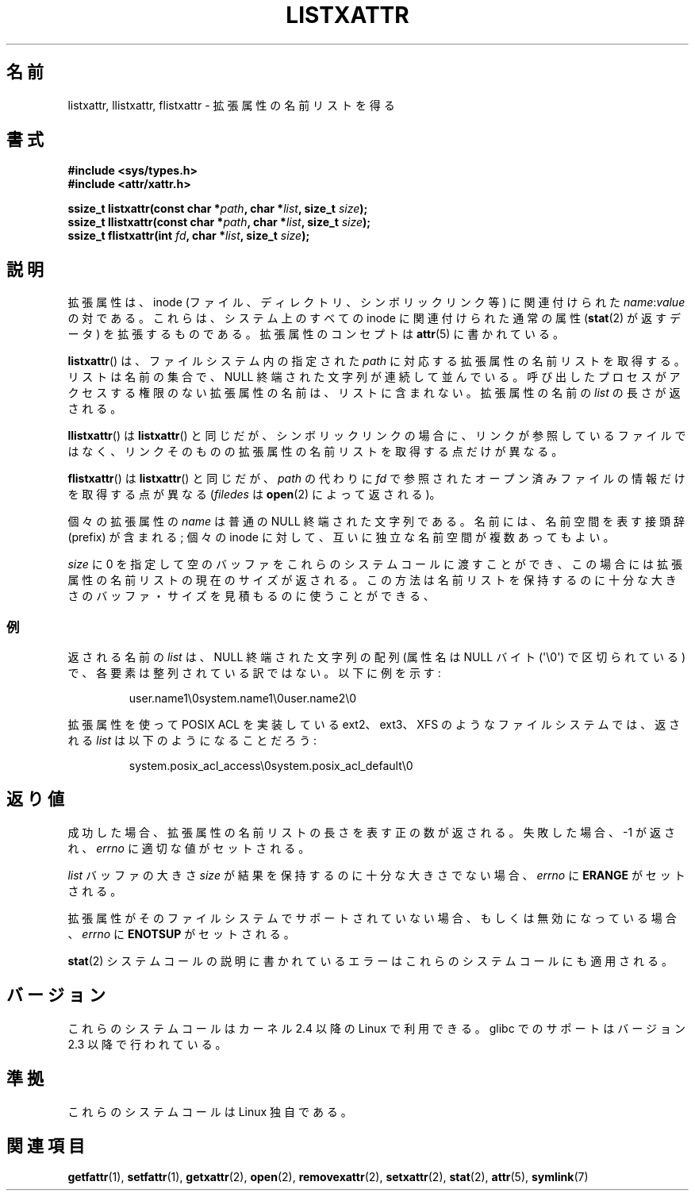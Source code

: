 .\"
.\" Extended attributes system calls manual pages
.\"
.\" Copyright (C) Andreas Gruenbacher, February 2001
.\" Copyright (C) Silicon Graphics Inc, September 2001
.\"
.\" This is free documentation; you can redistribute it and/or
.\" modify it under the terms of the GNU General Public License as
.\" published by the Free Software Foundation; either version 2 of
.\" the License, or (at your option) any later version.
.\"
.\" The GNU General Public License's references to "object code"
.\" and "executables" are to be interpreted as the output of any
.\" document formatting or typesetting system, including
.\" intermediate and printed output.
.\"
.\" This manual is distributed in the hope that it will be useful,
.\" but WITHOUT ANY WARRANTY; without even the implied warranty of
.\" MERCHANTABILITY or FITNESS FOR A PARTICULAR PURPOSE.  See the
.\" GNU General Public License for more details.
.\"
.\" You should have received a copy of the GNU General Public
.\" License along with this manual; if not, write to the Free
.\" Software Foundation, Inc., 59 Temple Place, Suite 330, Boston, MA 02111,
.\" USA.
.\"
.\" Japanese Version Copyright (c) 2003  Akihiro MOTOKI
.\"         all rights reserved.
.\" Translated Tue Jul  8 04:17:12 JST 2003
.\"         by Akihiro MOTOKI <amotoki@dd.iij4u.or.jp>
.\"
.\"WORD:	extended attributes	拡張属性
.\"WORD:	namespace		名前空間
.\"
.TH LISTXATTR 2 2001-12-01 "Linux" "Linux Programmer's Manual"
.SH 名前
listxattr, llistxattr, flistxattr \- 拡張属性の名前リストを得る
.SH 書式
.fam C
.nf
.B #include <sys/types.h>
.B #include <attr/xattr.h>
.sp
.BI "ssize_t listxattr(const char\ *" path ", char\ *" list \
", size_t " size );
.BI "ssize_t llistxattr(const char\ *" path ", char\ *" list \
", size_t " size );
.BI "ssize_t flistxattr(int " fd ", char\ *" list ", size_t " size );
.fi
.fam T
.SH 説明
拡張属性は、inode (ファイル、ディレクトリ、シンボリックリンク等) に
関連付けられた
.IR name :\c
.I value
の対である。
これらは、システム上のすべての inode に関連付けられた通常の属性
.RB ( stat (2)
が返すデータ) を拡張するものである。
拡張属性のコンセプトは
.BR attr (5)
に書かれている。
.PP
.BR listxattr ()
は、ファイルシステム内の指定された
.I path
に対応する拡張属性の名前リストを取得する。
リストは名前の集合で、 NULL 終端された文字列が連続して並んでいる。
呼び出したプロセスがアクセスする権限のない拡張属性の名前は、
リストに含まれない。拡張属性の名前の
.I list
の長さが返される。
.PP
.BR llistxattr ()
は
.BR listxattr ()
と同じだが、シンボリックリンクの場合に、リンクが参照しているファイル
ではなく、リンクそのものの拡張属性の名前リストを取得する点だけが異なる。
.PP
.BR flistxattr ()
は
.BR listxattr ()
と同じだが、
.I path
の代わりに
.I fd
で参照されたオープン済みファイルの情報だけを取得する点が異なる
.RI ( filedes
は
.BR open (2)
によって返される)。
.PP
個々の拡張属性の
.I name
は普通の NULL 終端された文字列である。
名前には、名前空間を表す接頭辞 (prefix) が含まれる;
個々の inode に対して、互いに独立な名前空間が複数あってもよい。
.PP
.I size
に 0 を指定して空のバッファをこれらのシステムコールに渡すことができ、
この場合には拡張属性の名前リストの現在のサイズが返される。
この方法は名前リストを保持するのに十分な大きさのバッファ・サイズを
見積もるのに使うことができる、
.SS 例
返される名前の
.I list
は、 NULL 終端された文字列の配列 (属性名は NULL バイト (\(aq\\0\(aq)
で区切られている) で、各要素は整列されている訳ではない。
以下に例を示す:
.fam C
.RS
.nf

user.name1\\0system.name1\\0user.name2\\0
.fi
.RE
.fam T
.P
拡張属性を使って POSIX ACL を実装している ext2、ext3、XFS のようなファイル
システムでは、返される
.I list
は以下のようになることだろう:
.fam C
.RS
.nf

system.posix_acl_access\\0system.posix_acl_default\\0
.fi
.RE
.fam T
.SH 返り値
成功した場合、拡張属性の名前リストの長さを表す正の数が返される。
失敗した場合、 \-1 が返され、
.I errno
に適切な値がセットされる。
.PP
.I list
バッファの大きさ
.I size
が結果を保持するのに十分な大きさでない場合、
.I errno
に
.B ERANGE
がセットされる。
.PP
拡張属性がそのファイルシステムでサポートされていない場合、
もしくは無効になっている場合、
.I errno
に
.B ENOTSUP
がセットされる。
.PP
.BR stat (2)
システムコールの説明に書かれているエラーは
これらのシステムコールにも適用される。
.SH バージョン
これらのシステムコールはカーネル 2.4 以降の Linux で利用できる。
glibc でのサポートはバージョン 2.3 以降で行われている。
.SH 準拠
これらのシステムコールは Linux 独自である。
.\" .SH 著者
.\" Andreas Gruenbacher,
.\" .RI < a.gruenbacher@computer.org >
.\" と the SGI XFS development team,
.\" .RI < linux-xfs@oss.sgi.com >。
.\" バグレポートやコメントは上記のアドレスまで送って下さい。
.SH 関連項目
.BR getfattr (1),
.BR setfattr (1),
.BR getxattr (2),
.BR open (2),
.BR removexattr (2),
.BR setxattr (2),
.BR stat (2),
.BR attr (5),
.BR symlink (7)
